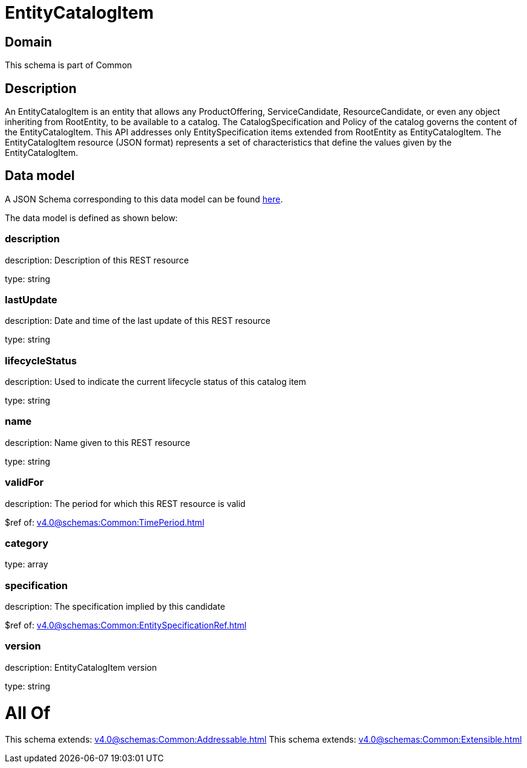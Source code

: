 = EntityCatalogItem

[#domain]
== Domain

This schema is part of Common

[#description]
== Description

An EntityCatalogItem is an entity that allows any ProductOffering, ServiceCandidate, ResourceCandidate, or even any object inheriting from RootEntity, to be available to a catalog. The CatalogSpecification and Policy of the catalog governs the content of the EntityCatalogItem. This API addresses only EntitySpecification items extended from RootEntity as EntityCatalogItem.
The EntityCatalogItem resource (JSON format) represents a set of characteristics that define the values given by the EntityCatalogItem.


[#data_model]
== Data model

A JSON Schema corresponding to this data model can be found https://tmforum.org[here].

The data model is defined as shown below:


=== description
description: Description of this REST resource

type: string


=== lastUpdate
description: Date and time of the last update of this REST resource

type: string


=== lifecycleStatus
description: Used to indicate the current lifecycle status of this catalog item

type: string


=== name
description: Name given to this REST resource

type: string


=== validFor
description: The period for which this REST resource is valid

$ref of: xref:v4.0@schemas:Common:TimePeriod.adoc[]


=== category
type: array


=== specification
description: The specification implied by this candidate

$ref of: xref:v4.0@schemas:Common:EntitySpecificationRef.adoc[]


=== version
description: EntityCatalogItem version

type: string


= All Of 
This schema extends: xref:v4.0@schemas:Common:Addressable.adoc[]
This schema extends: xref:v4.0@schemas:Common:Extensible.adoc[]
